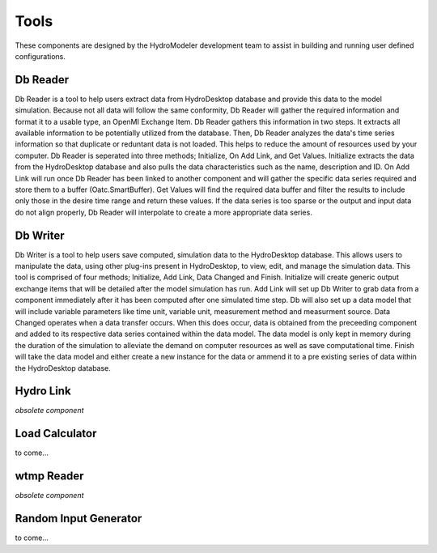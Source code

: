 .. index:: Tools

Tools
=====

These components are designed by the HydroModeler development team to assist in building and running user defined configurations. 

Db Reader
---------

Db Reader is a tool to help users extract data from HydroDesktop database and provide this data to the model simulation.  Because not all data will follow the same conformity, Db Reader will gather the required information and format it to a usable type, an OpenMI Exchange Item.  Db Reader gathers this information in two steps.  It extracts all available information to be potentially utilized from the database.  Then, Db Reader analyzes the data's time series information so that duplicate or reduntant data is not loaded.  This helps to reduce the amount of resources used by your computer.  Db Reader is seperated into three methods; Initialize, On Add Link, and Get Values.  Initialize extracts the data from the HydroDesktop database and also pulls the data characteristics such as the name, description and ID.  On Add Link will run once Db Reader has been linked to another component and will gather the specific data series required and store them to a buffer (Oatc.SmartBuffer).  Get Values will find the required data buffer and filter the results to include only those in the desire time range and return these values.  If the data series is too sparse or the output and input data do not align properly, Db Reader will interpolate to create a more appropriate data series.

Db Writer
---------

Db Writer is a tool to help users save computed, simulation data to the HydroDesktop database.  This allows users to manipulate the data, using other plug-ins present in HydroDesktop, to view, edit, and manage the simulation data.  This tool is comprised of four methods; Initialize, Add Link, Data Changed and Finish.  Initialize will create generic output exchange items that will be detailed after the model simulation has run.  Add Link will set up Db Writer to grab data from a component immediately after it has been computed after one simulated time step.  Db will also set up a data model that will include variable parameters like time unit, variable unit, measurement method and measurment source.  Data Changed operates when a data transfer occurs.  When this does occur, data is obtained from the preceeding component and added to its respective data series contained within the data model.  The data model is only kept in memory during the duration of the simulation to alleviate the demand on computer resources as well as save computational time.  Finish will take the data model and either create a new instance for the data or ammend it to a pre existing series of data within the HydroDesktop database.

Hydro Link
----------

*obsolete component*

Load Calculator
---------------

to come...

wtmp Reader
-----------

*obsolete component*

Random Input Generator
----------------------

to come...